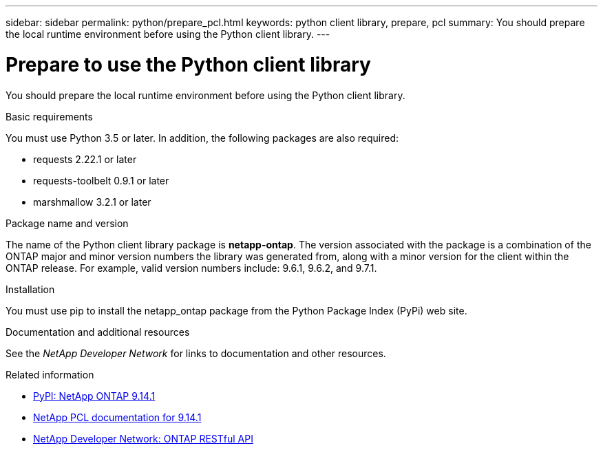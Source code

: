 ---
sidebar: sidebar
permalink: python/prepare_pcl.html
keywords: python client library, prepare, pcl
summary: You should prepare the local runtime environment before using the Python client library.
---

= Prepare to use the Python client library
:hardbreaks:
:nofooter:
:icons: font
:linkattrs:
:imagesdir: ./media/

[.lead]
You should prepare the local runtime environment before using the Python client library.

.Basic requirements

You must use Python 3.5 or later. In addition, the following packages are also required:

* requests 2.22.1 or later
* requests-toolbelt 0.9.1 or later
* marshmallow 3.2.1 or later

.Package name and version

The name of the Python client library package is *netapp-ontap*. The version associated with the package is a combination of the ONTAP major and minor version numbers the library was generated from, along with a minor version for the client within the ONTAP release. For example,  valid version numbers include: 9.6.1, 9.6.2, and 9.7.1.

.Installation

You must use pip to install the netapp_ontap package from the Python Package Index (PyPi) web site.

.Documentation and additional resources

See the _NetApp Developer Network_ for links to documentation and other resources.

.Related information

* https://pypi.org/project/netapp-ontap[PyPI: NetApp ONTAP 9.14.1^]
* https://library.netapp.com/ecmdocs/ECMLP2886776/html/index.html[NetApp PCL documentation for 9.14.1^]
* https://devnet.netapp.com/restapi.php[NetApp Developer Network: ONTAP RESTful API^]
